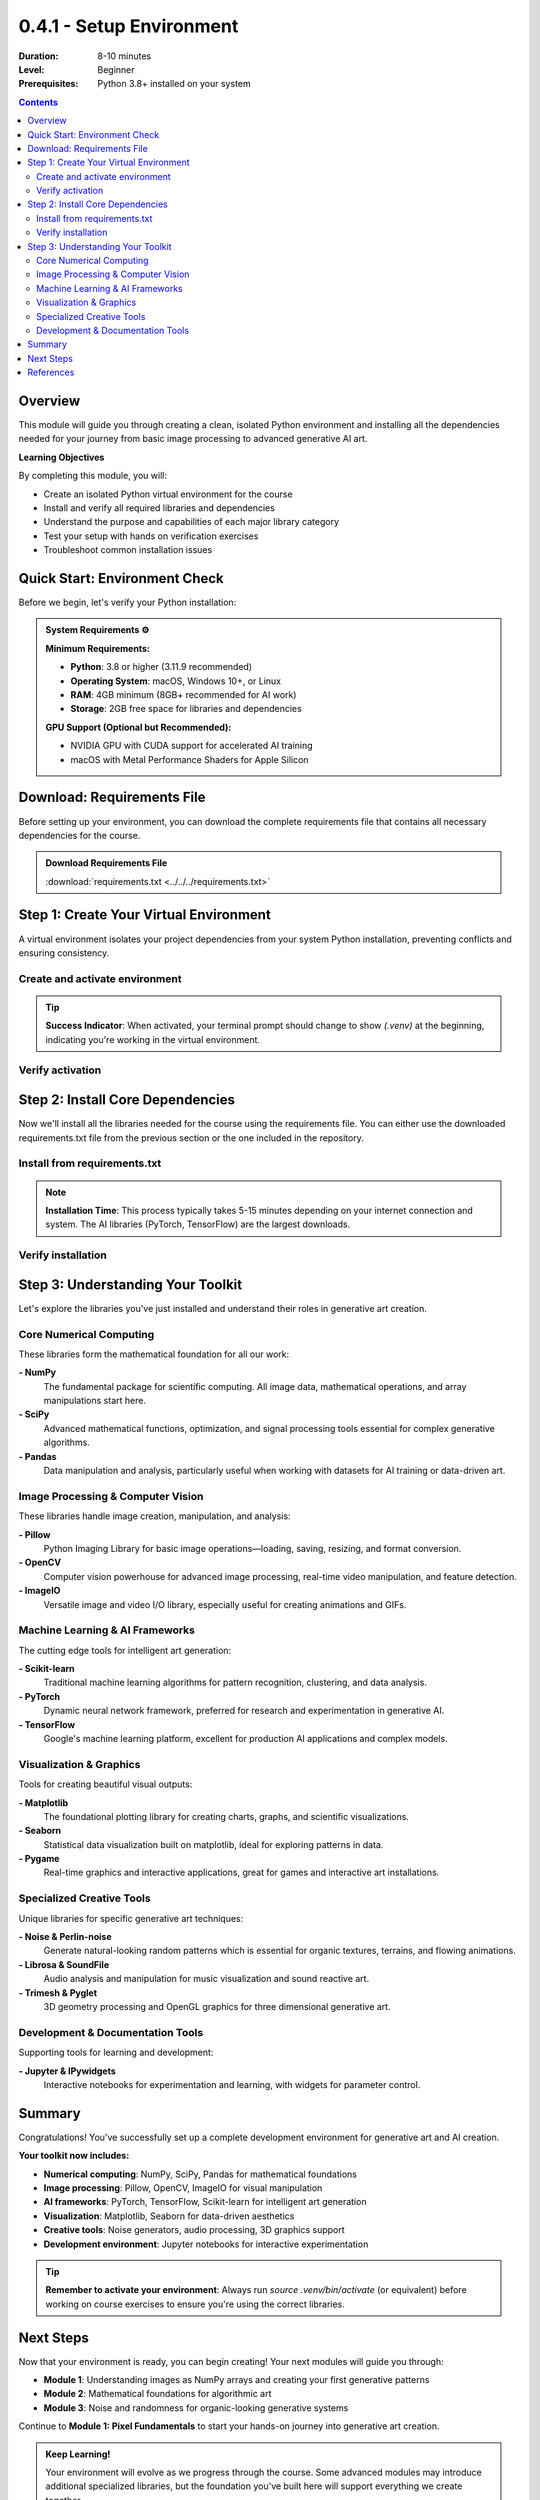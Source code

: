 .. _module-0-4-1-setup-environment:

=====================================
0.4.1 - Setup Environment
=====================================

:Duration: 8-10 minutes
:Level: Beginner
:Prerequisites: Python 3.8+ installed on your system

.. contents:: Contents
   :local:
   :depth: 2

Overview
========

This module will guide you through creating a clean, isolated Python environment and installing all the dependencies needed for your journey from basic image processing to advanced generative AI art.

**Learning Objectives**

By completing this module, you will:

* Create an isolated Python virtual environment for the course
* Install and verify all required libraries and dependencies
* Understand the purpose and capabilities of each major library category
* Test your setup with hands on verification exercises
* Troubleshoot common installation issues


Quick Start: Environment Check
==============================

Before we begin, let's verify your Python installation:

.. code-block:: bash
   :caption: Check your Python version

   python --version
   # or
   python3 --version

.. admonition:: System Requirements ⚙️

   **Minimum Requirements:**

   * **Python**: 3.8 or higher (3.11.9 recommended)
   * **Operating System**: macOS, Windows 10+, or Linux
   * **RAM**: 4GB minimum (8GB+ recommended for AI work)
   * **Storage**: 2GB free space for libraries and dependencies

   **GPU Support (Optional but Recommended):**

   * NVIDIA GPU with CUDA support for accelerated AI training
   * macOS with Metal Performance Shaders for Apple Silicon

Download: Requirements File
=================================

Before setting up your environment, you can download the complete requirements file that contains all necessary dependencies for the course.

.. admonition:: Download Requirements File
   :class: tip


   :download:`requirements.txt <../../../requirements.txt>`

Step 1: Create Your Virtual Environment
=======================================

A virtual environment isolates your project dependencies from your system Python installation, preventing conflicts and ensuring consistency.

Create and activate environment
-------------------------------

.. code-block:: bash
   :caption: Create virtual environment

   # Navigate to your project directory
   cd path/to/pixels-to-genAI

   # Create virtual environment
   python -m venv .venv

   # Alternative command
   python3 -m venv .venv

.. code-block:: bash
   :caption: Activate virtual environment

   # macOS and Linux
   source .venv/bin/activate

   # Windows Command Prompt
   .venv\Scripts\activate

   # Windows PowerShell
   .venv\Scripts\Activate.ps1

.. tip::

   **Success Indicator**: When activated, your terminal prompt should change to show `(.venv)` at the beginning, indicating you're working in the virtual environment.

Verify activation
-----------------

.. code-block:: bash
   :caption: Verify environment activation

   # Check which Python you're using (should point to .venv)
   which python    # macOS/Linux
   where python    # Windows

   # Verify pip is also from the virtual environment
   which pip       # macOS/Linux
   where pip       # Windows

Step 2: Install Core Dependencies
==================================

Now we'll install all the libraries needed for the course using the requirements file. You can either use the downloaded requirements.txt file from the previous section or the one included in the repository.

Install from requirements.txt
------------------------------

.. code-block:: bash
   :caption: Install all dependencies

   # Upgrade pip first (recommended)
   pip install --upgrade pip

   # Option 1: If you downloaded the requirements.txt file
   pip install -r /path/to/downloaded/requirements.txt

   # Option 2: Use the requirements.txt from the repository
   pip install -r requirements.txt

.. note::

   **Installation Time**: This process typically takes 5-15 minutes depending on your internet connection and system. The AI libraries (PyTorch, TensorFlow) are the largest downloads.

Verify installation
-------------------

.. code-block:: bash
   :caption: Check installed packages

   # List all installed packages
   pip list

   # Check specific key packages
   pip show numpy pillow opencv-python torch tensorflow

Step 3: Understanding Your Toolkit
===================================

Let's explore the libraries you've just installed and understand their roles in generative art creation.

Core Numerical Computing
-------------------------

These libraries form the mathematical foundation for all our work:

**- NumPy**
   The fundamental package for scientific computing. All image data, mathematical operations, and array manipulations start here.

**- SciPy**
   Advanced mathematical functions, optimization, and signal processing tools essential for complex generative algorithms.

**- Pandas**
   Data manipulation and analysis, particularly useful when working with datasets for AI training or data-driven art.

.. code-block:: python
   :caption: Core libraries quick test

   import numpy as np
   import scipy as sp
   import pandas as pd

   print(f"NumPy version: {np.__version__}")
   print(f"SciPy version: {sp.__version__}")
   print(f"Pandas version: {pd.__version__}")

Image Processing & Computer Vision
-----------------------------------

These libraries handle image creation, manipulation, and analysis:

**- Pillow**
   Python Imaging Library for basic image operations—loading, saving, resizing, and format conversion.

**- OpenCV**
   Computer vision powerhouse for advanced image processing, real-time video manipulation, and feature detection.

**- ImageIO**
   Versatile image and video I/O library, especially useful for creating animations and GIFs.

.. code-block:: python
   :caption: Image processing libraries test

   from PIL import Image
   import cv2
   import imageio

   print(f"Pillow (PIL) version: {Image.__version__}")
   print(f"OpenCV version: {cv2.__version__}")
   print(f"ImageIO version: {imageio.__version__}")

Machine Learning & AI Frameworks
---------------------------------

The cutting edge tools for intelligent art generation:

**- Scikit-learn**
   Traditional machine learning algorithms for pattern recognition, clustering, and data analysis.

**- PyTorch**
   Dynamic neural network framework, preferred for research and experimentation in generative AI.

**- TensorFlow**
   Google's machine learning platform, excellent for production AI applications and complex models.

.. code-block:: python
   :caption: AI frameworks test

   import sklearn
   import torch
   import tensorflow as tf

   print(f"Scikit-learn version: {sklearn.__version__}")
   print(f"PyTorch version: {torch.__version__}")
   print(f"TensorFlow version: {tf.__version__}")

   # Check GPU availability
   print(f"PyTorch CUDA available: {torch.cuda.is_available()}")
   print(f"TensorFlow GPU available: {len(tf.config.list_physical_devices('GPU')) > 0}")

Visualization & Graphics
-------------------------

Tools for creating beautiful visual outputs:

**- Matplotlib**
   The foundational plotting library for creating charts, graphs, and scientific visualizations.

**- Seaborn**
   Statistical data visualization built on matplotlib, ideal for exploring patterns in data.

**- Pygame**
   Real-time graphics and interactive applications, great for games and interactive art installations.

.. code-block:: python
   :caption: Visualization libraries test

   import matplotlib
   import seaborn as sns
   import pygame

   print(f"Matplotlib version: {matplotlib.__version__}")
   print(f"Seaborn version: {sns.__version__}")
   print(f"Pygame version: {pygame.version.ver}")

Specialized Creative Tools
--------------------------

Unique libraries for specific generative art techniques:

**- Noise & Perlin-noise**
   Generate natural-looking random patterns which is essential for organic textures, terrains, and flowing animations.

**- Librosa & SoundFile**
   Audio analysis and manipulation for music visualization and sound reactive art.

**- Trimesh & Pyglet**
   3D geometry processing and OpenGL graphics for three dimensional generative art.

.. code-block:: python
   :caption: Specialized tools test

   import noise
   import librosa
   import trimesh
   import pyglet

   print(f"Noise library version: {noise.__version__}")
   print(f"Librosa version: {librosa.__version__}")
   print(f"Trimesh version: {trimesh.__version__}")
   print(f"Pyglet version: {pyglet.version}")

Development & Documentation Tools
----------------------------------

Supporting tools for learning and development:

**- Jupyter & IPywidgets**
   Interactive notebooks for experimentation and learning, with widgets for parameter control.


.. code-block:: python
   :caption: Development tools test

   import jupyter
   import ipywidgets

   print(f"Jupyter version: {jupyter.__version__}")
   print(f"IPywidgets version: {ipywidgets.__version__}")


Summary
=======

Congratulations! You've successfully set up a complete development environment for generative art and AI creation.

**Your toolkit now includes:**

* **Numerical computing**: NumPy, SciPy, Pandas for mathematical foundations
* **Image processing**: Pillow, OpenCV, ImageIO for visual manipulation
* **AI frameworks**: PyTorch, TensorFlow, Scikit-learn for intelligent art generation
* **Visualization**: Matplotlib, Seaborn for data-driven aesthetics
* **Creative tools**: Noise generators, audio processing, 3D graphics support
* **Development environment**: Jupyter notebooks for interactive experimentation

.. tip::

   **Remember to activate your environment**: Always run `source .venv/bin/activate` (or equivalent) before working on course exercises to ensure you're using the correct libraries.

Next Steps
==========

Now that your environment is ready, you can begin creating! Your next modules will guide you through:

* **Module 1**: Understanding images as NumPy arrays and creating your first generative patterns
* **Module 2**: Mathematical foundations for algorithmic art
* **Module 3**: Noise and randomness for organic-looking generative systems

Continue to **Module 1: Pixel Fundamentals** to start your hands-on journey into generative art creation.

.. admonition:: Keep Learning! 

   Your environment will evolve as we progress through the course. Some advanced modules may introduce additional specialized libraries, but the foundation you've built here will support everything we create together.

References
==========

.. [Python] Python Software Foundation. "Python Documentation." https://docs.python.org/

.. [NumPy] Harris, Charles R., et al. "Array programming with NumPy." *Nature* 585.7825 (2020): 357-362.

.. [PyTorch] Paszke, Adam, et al. "PyTorch: An imperative style, high-performance deep learning library." *Advances in neural information processing systems* 32 (2019).

.. [TensorFlow] Abadi, Martín, et al. "TensorFlow: Large-scale machine learning on heterogeneous systems." (2015).

.. [OpenCV] Bradski, Gary. "The opencv library." *Dr. Dobb's journal of software tools* 120 (2000): 122-125.

.. [SciPy] Virtanen, Pauli, et al. "SciPy 1.0: fundamental algorithms for scientific computing in Python." *Nature methods* 17.3 (2020): 261-272.

.. [Matplotlib] Hunter, John D. "Matplotlib: A 2D graphics environment." *Computing in science & engineering* 9.03 (2007): 90-95.